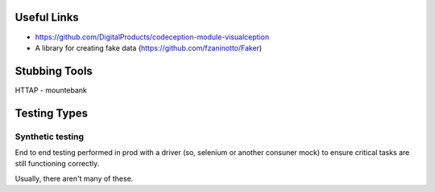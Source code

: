 Useful Links
------------
- https://github.com/DigitalProducts/codeception-module-visualception
- A library for creating fake data (https://github.com/fzaninotto/Faker)

Stubbing Tools
--------------
HTTAP - mountebank

Testing Types
-------------

Synthetic testing
`````````````````
End to end testing performed in prod with a driver (so, selenium or another consuner mock) to ensure critical tasks are still functioning correctly. 

Usually, there aren't many of these. 